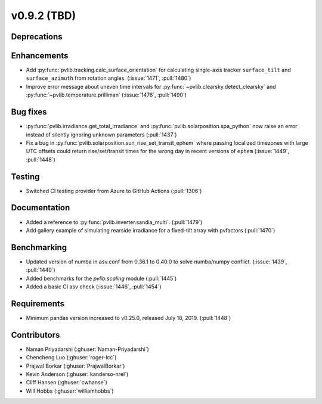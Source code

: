 .. _whatsnew_0920:

v0.9.2 (TBD)
-----------------------

Deprecations
~~~~~~~~~~~~

Enhancements
~~~~~~~~~~~~
* Add :py:func:`pvlib.tracking.calc_surface_orientation` for calculating
  single-axis tracker ``surface_tilt`` and ``surface_azimuth`` from
  rotation angles. (:issue:`1471`, :pull:`1480`)
* Improve error message about uneven time intervals for
  :py:func:`~pvlib.clearsky.detect_clearsky` and :py:func:`~pvlib.temperature.prilliman`
  (:issue:`1476`, :pull:`1490`)

Bug fixes
~~~~~~~~~
* :py:func:`pvlib.irradiance.get_total_irradiance` and
  :py:func:`pvlib.solarposition.spa_python` now raise an error instead
  of silently ignoring unknown parameters (:pull:`1437`)
* Fix a bug in :py:func:`pvlib.solarposition.sun_rise_set_transit_ephem`
  where passing localized timezones with large UTC offsets could return
  rise/set/transit times for the wrong day in recent versions of ``ephem``
  (:issue:`1449`, :pull:`1448`)


Testing
~~~~~~~
* Switched CI testing provider from Azure to GitHub Actions (:pull:`1306`)


Documentation
~~~~~~~~~~~~~
* Added a reference to :py:func:`pvlib.inverter.sandia_multi`. (:pull:`1479`)
* Add gallery example of simulating rearside irradiance for a fixed-tilt
  array with pvfactors (:pull:`1470`)


Benchmarking
~~~~~~~~~~~~~
* Updated version of numba in asv.conf from 0.36.1 to 0.40.0 to solve numba/numpy conflict. (:issue:`1439`, :pull:`1440`)
* Added benchmarks for the `pvlib.scaling` module (:pull:`1445`)
* Added a basic CI asv check (:issue:`1446`, :pull:`1454`)

Requirements
~~~~~~~~~~~~
* Minimum pandas version increased to v0.25.0, released July 18, 2019. (:pull:`1448`)

Contributors
~~~~~~~~~~~~
* Naman Priyadarshi (:ghuser:`Naman-Priyadarshi`)
* Chencheng Luo (:ghuser:`roger-lcc`)
* Prajwal Borkar (:ghuser:`PrajwalBorkar`) 
* Kevin Anderson (:ghuser:`kanderso-nrel`)
* Cliff Hansen (:ghuser:`cwhanse`)
* Will Hobbs (:ghuser:`williamhobbs`)
